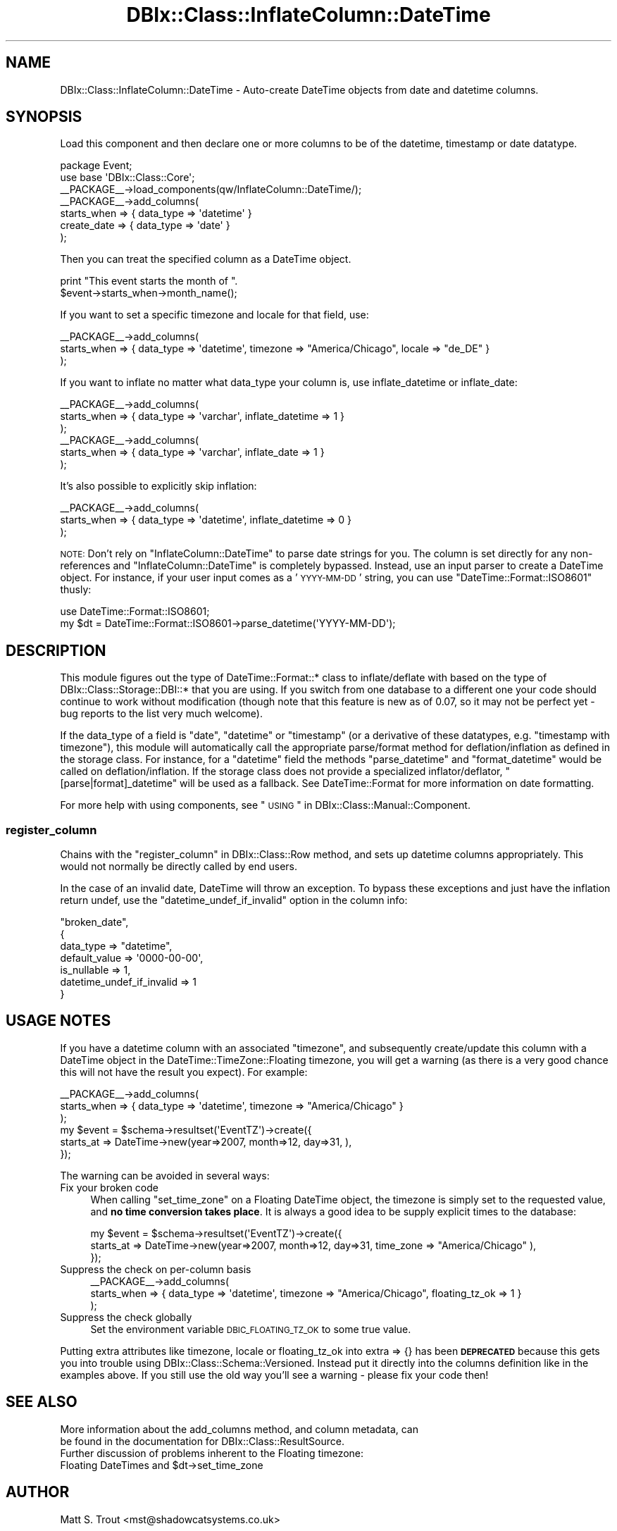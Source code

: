 .\" Automatically generated by Pod::Man 2.23 (Pod::Simple 3.14)
.\"
.\" Standard preamble:
.\" ========================================================================
.de Sp \" Vertical space (when we can't use .PP)
.if t .sp .5v
.if n .sp
..
.de Vb \" Begin verbatim text
.ft CW
.nf
.ne \\$1
..
.de Ve \" End verbatim text
.ft R
.fi
..
.\" Set up some character translations and predefined strings.  \*(-- will
.\" give an unbreakable dash, \*(PI will give pi, \*(L" will give a left
.\" double quote, and \*(R" will give a right double quote.  \*(C+ will
.\" give a nicer C++.  Capital omega is used to do unbreakable dashes and
.\" therefore won't be available.  \*(C` and \*(C' expand to `' in nroff,
.\" nothing in troff, for use with C<>.
.tr \(*W-
.ds C+ C\v'-.1v'\h'-1p'\s-2+\h'-1p'+\s0\v'.1v'\h'-1p'
.ie n \{\
.    ds -- \(*W-
.    ds PI pi
.    if (\n(.H=4u)&(1m=24u) .ds -- \(*W\h'-12u'\(*W\h'-12u'-\" diablo 10 pitch
.    if (\n(.H=4u)&(1m=20u) .ds -- \(*W\h'-12u'\(*W\h'-8u'-\"  diablo 12 pitch
.    ds L" ""
.    ds R" ""
.    ds C` ""
.    ds C' ""
'br\}
.el\{\
.    ds -- \|\(em\|
.    ds PI \(*p
.    ds L" ``
.    ds R" ''
'br\}
.\"
.\" Escape single quotes in literal strings from groff's Unicode transform.
.ie \n(.g .ds Aq \(aq
.el       .ds Aq '
.\"
.\" If the F register is turned on, we'll generate index entries on stderr for
.\" titles (.TH), headers (.SH), subsections (.SS), items (.Ip), and index
.\" entries marked with X<> in POD.  Of course, you'll have to process the
.\" output yourself in some meaningful fashion.
.ie \nF \{\
.    de IX
.    tm Index:\\$1\t\\n%\t"\\$2"
..
.    nr % 0
.    rr F
.\}
.el \{\
.    de IX
..
.\}
.\"
.\" Accent mark definitions (@(#)ms.acc 1.5 88/02/08 SMI; from UCB 4.2).
.\" Fear.  Run.  Save yourself.  No user-serviceable parts.
.    \" fudge factors for nroff and troff
.if n \{\
.    ds #H 0
.    ds #V .8m
.    ds #F .3m
.    ds #[ \f1
.    ds #] \fP
.\}
.if t \{\
.    ds #H ((1u-(\\\\n(.fu%2u))*.13m)
.    ds #V .6m
.    ds #F 0
.    ds #[ \&
.    ds #] \&
.\}
.    \" simple accents for nroff and troff
.if n \{\
.    ds ' \&
.    ds ` \&
.    ds ^ \&
.    ds , \&
.    ds ~ ~
.    ds /
.\}
.if t \{\
.    ds ' \\k:\h'-(\\n(.wu*8/10-\*(#H)'\'\h"|\\n:u"
.    ds ` \\k:\h'-(\\n(.wu*8/10-\*(#H)'\`\h'|\\n:u'
.    ds ^ \\k:\h'-(\\n(.wu*10/11-\*(#H)'^\h'|\\n:u'
.    ds , \\k:\h'-(\\n(.wu*8/10)',\h'|\\n:u'
.    ds ~ \\k:\h'-(\\n(.wu-\*(#H-.1m)'~\h'|\\n:u'
.    ds / \\k:\h'-(\\n(.wu*8/10-\*(#H)'\z\(sl\h'|\\n:u'
.\}
.    \" troff and (daisy-wheel) nroff accents
.ds : \\k:\h'-(\\n(.wu*8/10-\*(#H+.1m+\*(#F)'\v'-\*(#V'\z.\h'.2m+\*(#F'.\h'|\\n:u'\v'\*(#V'
.ds 8 \h'\*(#H'\(*b\h'-\*(#H'
.ds o \\k:\h'-(\\n(.wu+\w'\(de'u-\*(#H)/2u'\v'-.3n'\*(#[\z\(de\v'.3n'\h'|\\n:u'\*(#]
.ds d- \h'\*(#H'\(pd\h'-\w'~'u'\v'-.25m'\f2\(hy\fP\v'.25m'\h'-\*(#H'
.ds D- D\\k:\h'-\w'D'u'\v'-.11m'\z\(hy\v'.11m'\h'|\\n:u'
.ds th \*(#[\v'.3m'\s+1I\s-1\v'-.3m'\h'-(\w'I'u*2/3)'\s-1o\s+1\*(#]
.ds Th \*(#[\s+2I\s-2\h'-\w'I'u*3/5'\v'-.3m'o\v'.3m'\*(#]
.ds ae a\h'-(\w'a'u*4/10)'e
.ds Ae A\h'-(\w'A'u*4/10)'E
.    \" corrections for vroff
.if v .ds ~ \\k:\h'-(\\n(.wu*9/10-\*(#H)'\s-2\u~\d\s+2\h'|\\n:u'
.if v .ds ^ \\k:\h'-(\\n(.wu*10/11-\*(#H)'\v'-.4m'^\v'.4m'\h'|\\n:u'
.    \" for low resolution devices (crt and lpr)
.if \n(.H>23 .if \n(.V>19 \
\{\
.    ds : e
.    ds 8 ss
.    ds o a
.    ds d- d\h'-1'\(ga
.    ds D- D\h'-1'\(hy
.    ds th \o'bp'
.    ds Th \o'LP'
.    ds ae ae
.    ds Ae AE
.\}
.rm #[ #] #H #V #F C
.\" ========================================================================
.\"
.IX Title "DBIx::Class::InflateColumn::DateTime 3"
.TH DBIx::Class::InflateColumn::DateTime 3 "2010-06-03" "perl v5.12.1" "User Contributed Perl Documentation"
.\" For nroff, turn off justification.  Always turn off hyphenation; it makes
.\" way too many mistakes in technical documents.
.if n .ad l
.nh
.SH "NAME"
DBIx::Class::InflateColumn::DateTime \- Auto\-create DateTime objects from date and datetime columns.
.SH "SYNOPSIS"
.IX Header "SYNOPSIS"
Load this component and then declare one or more
columns to be of the datetime, timestamp or date datatype.
.PP
.Vb 2
\&  package Event;
\&  use base \*(AqDBIx::Class::Core\*(Aq;
\&
\&  _\|_PACKAGE_\|_\->load_components(qw/InflateColumn::DateTime/);
\&  _\|_PACKAGE_\|_\->add_columns(
\&    starts_when => { data_type => \*(Aqdatetime\*(Aq }
\&    create_date => { data_type => \*(Aqdate\*(Aq }
\&  );
.Ve
.PP
Then you can treat the specified column as a DateTime object.
.PP
.Vb 2
\&  print "This event starts the month of ".
\&    $event\->starts_when\->month_name();
.Ve
.PP
If you want to set a specific timezone and locale for that field, use:
.PP
.Vb 3
\&  _\|_PACKAGE_\|_\->add_columns(
\&    starts_when => { data_type => \*(Aqdatetime\*(Aq, timezone => "America/Chicago", locale => "de_DE" }
\&  );
.Ve
.PP
If you want to inflate no matter what data_type your column is,
use inflate_datetime or inflate_date:
.PP
.Vb 3
\&  _\|_PACKAGE_\|_\->add_columns(
\&    starts_when => { data_type => \*(Aqvarchar\*(Aq, inflate_datetime => 1 }
\&  );
\&
\&  _\|_PACKAGE_\|_\->add_columns(
\&    starts_when => { data_type => \*(Aqvarchar\*(Aq, inflate_date => 1 }
\&  );
.Ve
.PP
It's also possible to explicitly skip inflation:
.PP
.Vb 3
\&  _\|_PACKAGE_\|_\->add_columns(
\&    starts_when => { data_type => \*(Aqdatetime\*(Aq, inflate_datetime => 0 }
\&  );
.Ve
.PP
\&\s-1NOTE:\s0 Don't rely on \f(CW\*(C`InflateColumn::DateTime\*(C'\fR to parse date strings for you.
The column is set directly for any non-references and \f(CW\*(C`InflateColumn::DateTime\*(C'\fR
is completely bypassed.  Instead, use an input parser to create a DateTime
object. For instance, if your user input comes as a '\s-1YYYY\-MM\-DD\s0' string, you can
use \f(CW\*(C`DateTime::Format::ISO8601\*(C'\fR thusly:
.PP
.Vb 2
\&  use DateTime::Format::ISO8601;
\&  my $dt = DateTime::Format::ISO8601\->parse_datetime(\*(AqYYYY\-MM\-DD\*(Aq);
.Ve
.SH "DESCRIPTION"
.IX Header "DESCRIPTION"
This module figures out the type of DateTime::Format::* class to
inflate/deflate with based on the type of DBIx::Class::Storage::DBI::*
that you are using.  If you switch from one database to a different
one your code should continue to work without modification (though note
that this feature is new as of 0.07, so it may not be perfect yet \- bug
reports to the list very much welcome).
.PP
If the data_type of a field is \f(CW\*(C`date\*(C'\fR, \f(CW\*(C`datetime\*(C'\fR or \f(CW\*(C`timestamp\*(C'\fR (or
a derivative of these datatypes, e.g. \f(CW\*(C`timestamp with timezone\*(C'\fR), this
module will automatically call the appropriate parse/format method for
deflation/inflation as defined in the storage class. For instance, for
a \f(CW\*(C`datetime\*(C'\fR field the methods \f(CW\*(C`parse_datetime\*(C'\fR and \f(CW\*(C`format_datetime\*(C'\fR
would be called on deflation/inflation. If the storage class does not
provide a specialized inflator/deflator, \f(CW\*(C`[parse|format]_datetime\*(C'\fR will
be used as a fallback. See DateTime::Format for more information on
date formatting.
.PP
For more help with using components, see \*(L"\s-1USING\s0\*(R" in DBIx::Class::Manual::Component.
.SS "register_column"
.IX Subsection "register_column"
Chains with the \*(L"register_column\*(R" in DBIx::Class::Row method, and sets
up datetime columns appropriately.  This would not normally be
directly called by end users.
.PP
In the case of an invalid date, DateTime will throw an exception.  To
bypass these exceptions and just have the inflation return undef, use
the \f(CW\*(C`datetime_undef_if_invalid\*(C'\fR option in the column info:
.PP
.Vb 7
\&    "broken_date",
\&    {
\&        data_type => "datetime",
\&        default_value => \*(Aq0000\-00\-00\*(Aq,
\&        is_nullable => 1,
\&        datetime_undef_if_invalid => 1
\&    }
.Ve
.SH "USAGE NOTES"
.IX Header "USAGE NOTES"
If you have a datetime column with an associated \f(CW\*(C`timezone\*(C'\fR, and subsequently
create/update this column with a DateTime object in the DateTime::TimeZone::Floating
timezone, you will get a warning (as there is a very good chance this will not have the
result you expect). For example:
.PP
.Vb 3
\&  _\|_PACKAGE_\|_\->add_columns(
\&    starts_when => { data_type => \*(Aqdatetime\*(Aq, timezone => "America/Chicago" }
\&  );
\&
\&  my $event = $schema\->resultset(\*(AqEventTZ\*(Aq)\->create({
\&    starts_at => DateTime\->new(year=>2007, month=>12, day=>31, ),
\&  });
.Ve
.PP
The warning can be avoided in several ways:
.IP "Fix your broken code" 4
.IX Item "Fix your broken code"
When calling \f(CW\*(C`set_time_zone\*(C'\fR on a Floating DateTime object, the timezone is simply
set to the requested value, and \fBno time conversion takes place\fR. It is always a good idea
to be supply explicit times to the database:
.Sp
.Vb 3
\&  my $event = $schema\->resultset(\*(AqEventTZ\*(Aq)\->create({
\&    starts_at => DateTime\->new(year=>2007, month=>12, day=>31, time_zone => "America/Chicago" ),
\&  });
.Ve
.IP "Suppress the check on per-column basis" 4
.IX Item "Suppress the check on per-column basis"
.Vb 3
\&  _\|_PACKAGE_\|_\->add_columns(
\&    starts_when => { data_type => \*(Aqdatetime\*(Aq, timezone => "America/Chicago", floating_tz_ok => 1 }
\&  );
.Ve
.IP "Suppress the check globally" 4
.IX Item "Suppress the check globally"
Set the environment variable \s-1DBIC_FLOATING_TZ_OK\s0 to some true value.
.PP
Putting extra attributes like timezone, locale or floating_tz_ok into extra => {} has been
\&\fB\s-1DEPRECATED\s0\fR because this gets you into trouble using DBIx::Class::Schema::Versioned.
Instead put it directly into the columns definition like in the examples above. If you still
use the old way you'll see a warning \- please fix your code then!
.SH "SEE ALSO"
.IX Header "SEE ALSO"
.IP "More information about the add_columns method, and column metadata, can be found in the documentation for DBIx::Class::ResultSource." 4
.IX Item "More information about the add_columns method, and column metadata, can be found in the documentation for DBIx::Class::ResultSource."
.PD 0
.ie n .IP "Further discussion of problems inherent to the Floating timezone: Floating DateTimes and $dt\->set_time_zone" 4
.el .IP "Further discussion of problems inherent to the Floating timezone: Floating DateTimes and \f(CW$dt\fR\->set_time_zone" 4
.IX Item "Further discussion of problems inherent to the Floating timezone: Floating DateTimes and $dt->set_time_zone"
.PD
.SH "AUTHOR"
.IX Header "AUTHOR"
Matt S. Trout <mst@shadowcatsystems.co.uk>
.SH "CONTRIBUTORS"
.IX Header "CONTRIBUTORS"
Aran Deltac <bluefeet@cpan.org>
.SH "LICENSE"
.IX Header "LICENSE"
You may distribute this code under the same terms as Perl itself.
